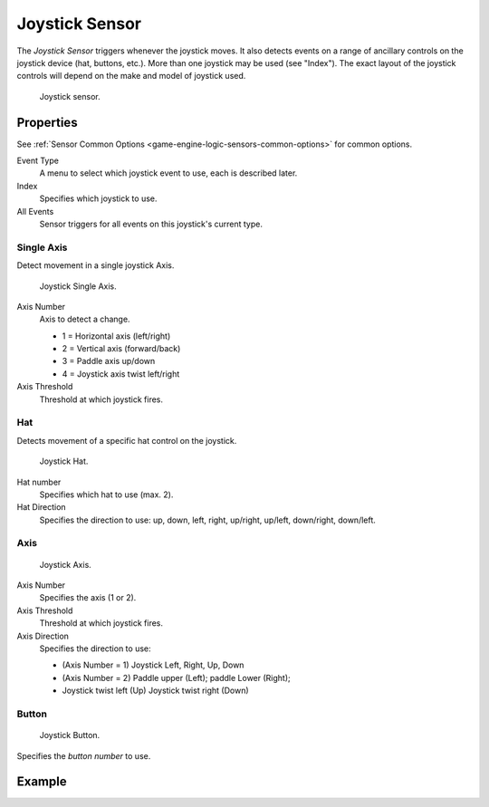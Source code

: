 .. _bpy.types.JoystickSensor:

***************
Joystick Sensor
***************

The *Joystick Sensor* triggers whenever the joystick moves.
It also detects events on a range of ancillary controls on the joystick device (hat, buttons, etc.).
More than one joystick may be used (see "Index").
The exact layout of the joystick controls will depend on the make and model of joystick used.

.. figure:: /images/logic-sensors-types-joystick-button.jpg

   Joystick sensor.


Properties
==========

See :ref:`Sensor Common Options <game-engine-logic-sensors-common-options>` for common options.

Event Type
   A menu to select which joystick event to use, each is described later.
Index
   Specifies which joystick to use.
All Events
   Sensor triggers for all events on this joystick's current type.


Single Axis
-----------

Detect movement in a single joystick Axis.

.. figure:: /images/logic-sensors-types-joystick-single_axis.png

   Joystick Single Axis.

Axis Number
   Axis to detect a change.

   - 1 = Horizontal axis (left/right)
   - 2 = Vertical axis (forward/back)
   - 3 = Paddle axis up/down
   - 4 = Joystick axis twist left/right
Axis Threshold
   Threshold at which joystick fires.


Hat
---

Detects movement of a specific hat control on the joystick.

.. figure:: /images/logic-sensors-types-joystick-hat.png

   Joystick Hat.

Hat number
   Specifies which hat to use (max. 2).
Hat Direction
   Specifies the direction to use: up, down, left, right, up/right, up/left, down/right, down/left.


Axis
----

.. figure:: /images/logic-sensors-types-joystick-axis.jpg

   Joystick Axis.

Axis Number
   Specifies the axis (1 or 2).
Axis Threshold
   Threshold at which joystick fires.
Axis Direction
   Specifies the direction to use:

   - (Axis Number = 1) Joystick Left, Right, Up, Down
   - (Axis Number = 2) Paddle upper (Left); paddle Lower (Right);
   - Joystick twist left (Up) Joystick twist right (Down)


Button
------

.. figure:: /images/logic-sensors-types-joystick-button.jpg

   Joystick Button.

Specifies the *button number* to use.


Example
=======
